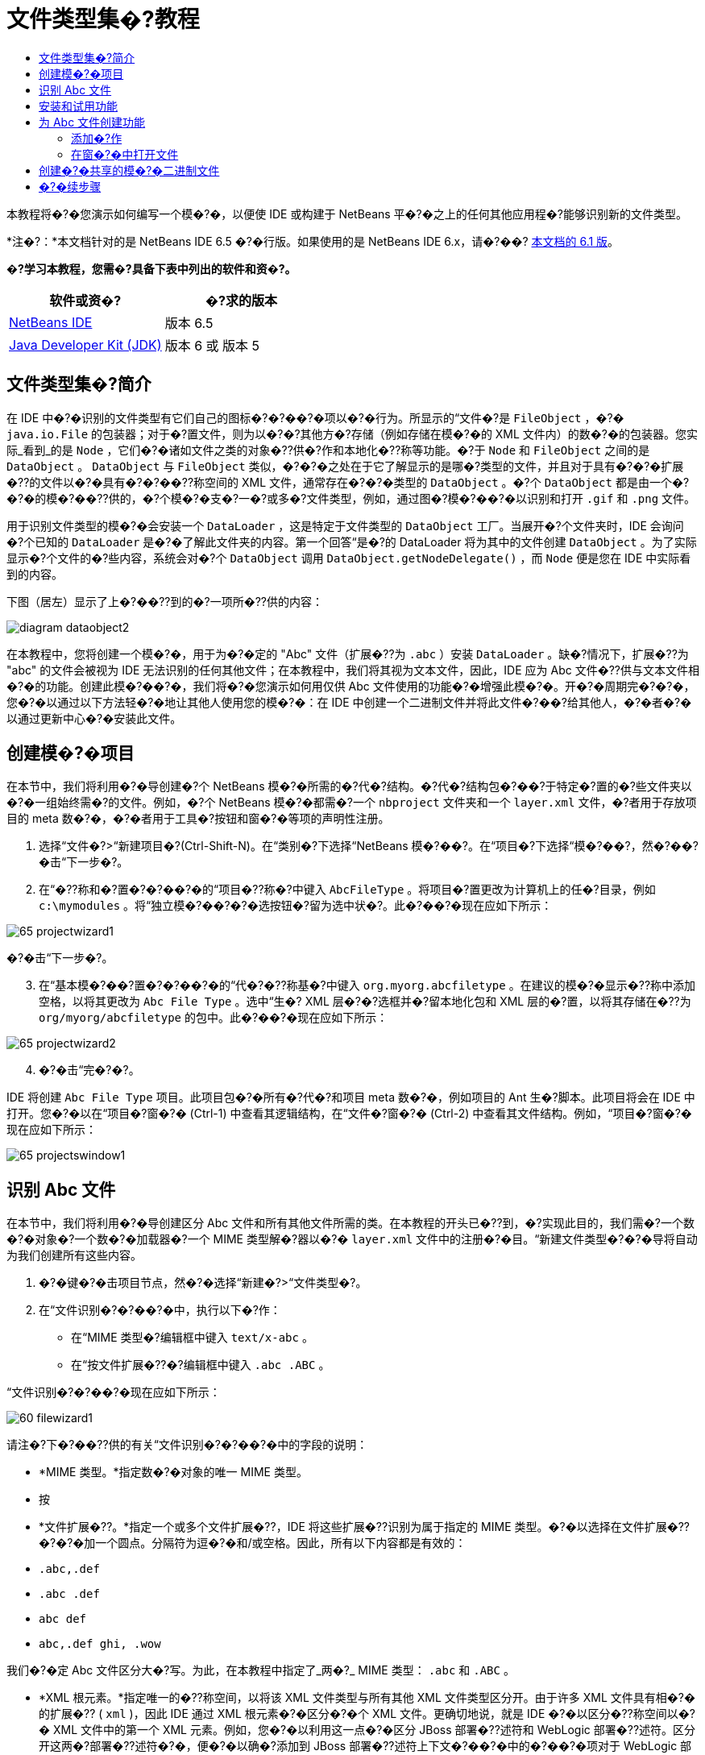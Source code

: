 // 
//     Licensed to the Apache Software Foundation (ASF) under one
//     or more contributor license agreements.  See the NOTICE file
//     distributed with this work for additional information
//     regarding copyright ownership.  The ASF licenses this file
//     to you under the Apache License, Version 2.0 (the
//     "License"); you may not use this file except in compliance
//     with the License.  You may obtain a copy of the License at
// 
//       http://www.apache.org/licenses/LICENSE-2.0
// 
//     Unless required by applicable law or agreed to in writing,
//     software distributed under the License is distributed on an
//     "AS IS" BASIS, WITHOUT WARRANTIES OR CONDITIONS OF ANY
//     KIND, either express or implied.  See the License for the
//     specific language governing permissions and limitations
//     under the License.
//

= 文件类型集�?教程
:jbake-type: platform-tutorial
:jbake-tags: tutorials 
:jbake-status: published
:syntax: true
:source-highlighter: pygments
:toc: left
:toc-title:
:icons: font
:experimental:
:description: 文件类型集�?教程 - Apache NetBeans
:keywords: Apache NetBeans Platform, Platform Tutorials, 文件类型集�?教程

本教程将�?�您演示如何编写一个模�?�，以便使 IDE 或构建于 NetBeans 平�?�之上的任何其他应用程�?能够识别新的文件类型。

*注�?：*本文档针对的是 NetBeans IDE 6.5 �?�行版。如果使用的是 NetBeans IDE 6.x，请�?��? link:60/nbm-filetype.html[本文档的 6.1 版]。






*�?学习本教程，您需�?具备下表中列出的软件和资�?。*

|===
|软件或资�? |�?求的版本 

| link:https://netbeans.apache.org/download/index.html[NetBeans IDE] |版本 6.5 

| link:https://www.oracle.com/technetwork/java/javase/downloads/index.html[Java Developer Kit (JDK)] |版本 6 或
版本 5 
|===


== 文件类型集�?简介

在 IDE 中�?�识别的文件类型有它们自己的图标�?�?��?�项以�?�行为。所显示的“文件�?是  ``FileObject`` ，�?�  ``java.io.File``  的包装器；对于�?置文件，则为以�?�?其他方�?存储（例如存储在模�?�的 XML 文件内）的数�?�的包装器。您实际_看到_的是  ``Node`` ，它们�?�诸如文件之类的对象�??供�?作和本地化�??称等功能。�?于  ``Node``  和  ``FileObject``  之间的是  ``DataObject`` 。 ``DataObject``  与  ``FileObject``  类似，�?�?�之处在于它了解显示的是哪�?类型的文件，并且对于具有�?�?�扩展�??的文件以�?�具有�?�?��??称空间的 XML 文件，通常存在�?�?�类型的  ``DataObject`` 。�?个  ``DataObject``  都是由一个�?�?�的模�?��??供的，�?个模�?�支�?一�?或多�?文件类型，例如，通过图�?模�?��?�以识别和打开  ``.gif``  和  ``.png``  文件。

用于识别文件类型的模�?�会安装一个  ``DataLoader`` ，这是特定于文件类型的  ``DataObject``  工厂。当展开�?个文件夹时，IDE 会询问�?个已知的  ``DataLoader``  是�?�了解此文件夹的内容。第一个回答“是�?的 DataLoader 将为其中的文件创建  ``DataObject`` 。为了实际显示�?个文件的�?些内容，系统会对�?个  ``DataObject``  调用  ``DataObject.getNodeDelegate()`` ，而  ``Node``  便是您在 IDE 中实际看到的内容。

下图（居左）显示了上�?��??到的�?一项所�??供的内容：


image::images/diagram-dataobject2.png[]

在本教程中，您将创建一个模�?�，用于为�?�定的 "Abc" 文件（扩展�??为  ``.abc`` ）安装  ``DataLoader`` 。缺�?情况下，扩展�??为 "abc" 的文件会被视为 IDE 无法识别的任何其他文件；在本教程中，我们将其视为文本文件，因此，IDE 应为 Abc 文件�??供与文本文件相�?�的功能。创建此模�?��?�，我们将�?�您演示如何用仅供 Abc 文件使用的功能�?�增强此模�?�。开�?�周期完�?�?�，您�?�以通过以下方法轻�?�地让其他人使用您的模�?�：在 IDE 中创建一个二进制文件并将此文件�?��?给其他人，�?�者�?�以通过更新中心�?�安装此文件。


== 创建模�?�项目

在本节中，我们将利用�?�导创建�?个 NetBeans 模�?�所需的�?代�?结构。�?代�?结构包�?��?于特定�?置的�?些文件夹以�?�一组始终需�?的文件。例如，�?个 NetBeans 模�?�都需�?一个  ``nbproject``  文件夹和一个  ``layer.xml``  文件，�?者用于存放项目的 meta 数�?�，�?�者用于工具�?按钮和窗�?�等项的声明性注册。


[start=1]
1. 选择“文件�?>“新建项目�?(Ctrl-Shift-N)。在“类别�?下选择“NetBeans 模�?��?。在“项目�?下选择“模�?��?，然�?��?�击“下一步�?。

[start=2]
1. 在“�??称和�?置�?�?��?�的“项目�??称�?中键入  ``AbcFileType`` 。将项目�?置更改为计算机上的任�?目录，例如  ``c:\mymodules`` 。将“独立模�?��?�?�选按钮�?留为选中状�?。此�?��?�现在应如下所示：


image::images/65-projectwizard1.png[]

�?�击“下一步�?。


[start=3]
1. 在“基本模�?��?置�?�?��?�的“代�?�??称基�?中键入  ``org.myorg.abcfiletype`` 。在建议的模�?�显示�??称中添加空格，以将其更改为  ``Abc File Type`` 。选中“生�? XML 层�?�?选框并�?留本地化包和 XML 层的�?置，以将其存储在�??为  ``org/myorg/abcfiletype``  的包中。此�?��?�现在应如下所示：


image::images/65-projectwizard2.png[]


[start=4]
1. �?�击“完�?�?。

IDE 将创建  ``Abc File Type``  项目。此项目包�?�所有�?代�?和项目 meta 数�?�，例如项目的 Ant 生�?脚本。此项目将会在 IDE 中打开。您�?�以在“项目�?窗�?� (Ctrl-1) 中查看其逻辑结构，在“文件�?窗�?� (Ctrl-2) 中查看其文件结构。例如，“项目�?窗�?�现在应如下所示：


image::images/65-projectswindow1.png[] 


== 识别 Abc 文件

在本节中，我们将利用�?�导创建区分 Abc 文件和所有其他文件所需的类。在本教程的开头已�??到，�?实现此目的，我们需�?一个数�?�对象�?一个数�?�加载器�?一个 MIME 类型解�?器以�?�  ``layer.xml``  文件中的注册�?�目。“新建文件类型�?�?�导将自动为我们创建所有这些内容。


[start=1]
1. �?�键�?�击项目节点，然�?�选择“新建�?>“文件类型�?。

[start=2]
1. 在“文件识别�?�?��?�中，执行以下�?作：

* 在“MIME 类型�?编辑框中键入  ``text/x-abc`` 。
* 在“按文件扩展�??�?编辑框中键入  ``.abc .ABC`` 。

“文件识别�?�?��?�现在应如下所示：


image::images/60-filewizard1.png[]

请注�?下�?��??供的有关“文件识别�?�?��?�中的字段的说明：

* *MIME 类型。*指定数�?�对象的唯一 MIME 类型。
* 按
* *文件扩展�??。*指定一个或多个文件扩展�??，IDE 将这些扩展�??识别为属于指定的 MIME 类型。�?�以选择在文件扩展�??�?�?�加一个圆点。分隔符为逗�?�和/或空格。因此，所有以下内容都是有效的：

*  ``.abc,.def`` 
*  ``.abc .def`` 
*  ``abc def`` 
*  ``abc,.def ghi, .wow`` 

我们�?�定 Abc 文件区分大�?写。为此，在本教程中指定了_两�?_ MIME 类型： ``.abc``  和  ``.ABC`` 。

* *XML 根元素。*指定唯一的�??称空间，以将该 XML 文件类型与所有其他 XML 文件类型区分开。由于许多 XML 文件具有相�?�的扩展�?? ( ``xml`` )，因此 IDE 通过 XML 根元素�?�区分�?�个 XML 文件。更确切地说，就是 IDE �?�以区分�??称空间以�?� XML 文件中的第一个 XML 元素。例如，您�?�以利用这一点�?�区分 JBoss 部署�??述符和 WebLogic 部署�??述符。区分开这两�?部署�??述符�?�，便�?�以确�?添加到 JBoss 部署�??述符上下文�?��?�中的�?��?�项对于 WebLogic 部署�??述符�?�?�用。有关示例，请�?��?  link:nbm-palette-api2.html[NetBeans 组件�?��?�模�?�教程]。

�?�击“下一步�?。


[start=3]
1. 在“�??称和�?置�?�?��?�的“类�??�?缀�?中键入  ``Abc`` ，然�?��?览到任�? 16x16 �?素的图�?文件作为新文件类型的图标，如下所示。


image::images/65-filewizard2.png[]

*注�?：*�?�以使用任�?图标。如果愿�?，�?�以�?�击以下图标并将其�?存在本地，然�?�在上�?�的�?�导步骤中指定该图标：
image::images/Datasource.gif[]


[start=4]
1. �?�击“完�?�?。

“项目�?窗�?�现在应如下所示：


image::images/65-projectswindow2.png[]

下�?�简�?介�?了�?个新生�?的文件：

* *AbcDataObject.java。*包装  ``FileObject`` 。DataObject 是由 DataLoader 生�?的。有关详细信�?�，请�?��?  link:https://netbeans.apache.org/wiki/devfaqdataobject[What is a DataObject?]（什么是 DataObject？）。
* *AbcResolver.xml。*将  ``.abc``  和  ``.ABC``  扩展�??映射到 MIME 类型。 ``AbcDataLoader``  仅识别 MIME 类型，而�?了解有关文件扩展�??的信�?�。
* *AbcTemplate.abc。*为  ``layer.xml``  中注册的文件模�?��??供了基础，以便将其作为新模�?�安装在“新建文件�?对�?框中。
* *AbcDataObjectTest.java。* ``DataObject``  的 JUnit 测试类。

在  ``layer.xml``  文件中，将会看到以下内容：


[source,xml]
----

<folder name="Loaders">
    <folder name="text">
        <folder name="x-abc">
            <folder name="Actions">
                <file name="org-myorg-abcfiletype-MyAction.shadow">
                    <attr name="originalFile" stringvalue="Actions/Edit/org-myorg-abcfiletype-MyAction.instance"/>
                    <attr name="position" intvalue="600"/>
                </file>
                <file name="org-openide-actions-CopyAction.instance">
                    <attr name="position" intvalue="100"/>
                </file>
                <file name="org-openide-actions-CutAction.instance">
                    <attr name="position" intvalue="200"/>
                </file>
                <file name="org-openide-actions-DeleteAction.instance">
                    <attr name="position" intvalue="300"/>
                </file>
                <file name="org-openide-actions-FileSystemAction.instance">
                    <attr name="position" intvalue="400"/>
                </file>
                <file name="org-openide-actions-OpenAction.instance">
                    <attr name="position" intvalue="500"/>
                </file>
                <file name="org-openide-actions-PropertiesAction.instance">
                    <attr name="position" intvalue="700"/>
                </file>
                <file name="org-openide-actions-RenameAction.instance">
                    <attr name="position" intvalue="800"/>
                </file>
                <file name="org-openide-actions-SaveAsTemplateAction.instance">
                    <attr name="position" intvalue="900"/>
                </file>
                <file name="org-openide-actions-ToolsAction.instance">
                    <attr name="position" intvalue="1000"/>
                </file>
                <file name="sep-1.instance">
                    <attr name="instanceClass" stringvalue="javax.swing.JSeparator"/>
                    <attr name="position" intvalue="1100"/>
                </file>
                <file name="sep-2.instance">
                    <attr name="instanceClass" stringvalue="javax.swing.JSeparator"/>
                    <attr name="position" intvalue="1200"/>
                </file>
                <file name="sep-3.instance">
                    <attr name="instanceClass" stringvalue="javax.swing.JSeparator"/>
                    <attr name="position" intvalue="1300"/>
                </file>
                <file name="sep-4.instance">
                    <attr name="instanceClass" stringvalue="javax.swing.JSeparator"/>
                    <attr name="position" intvalue="1400"/>
                </file>
            </folder>
            <folder name="Factories">
                <file name="AbcDataLoader.instance">
                    <attr name="SystemFileSystem.icon" urlvalue="nbresloc:/org/myorg/abcfiletype/Datasource.gif"/>
                    <attr name="dataObjectClass" stringvalue="org.myorg.abcfiletype.AbcDataObject"/>
                    <attr name="instanceCreate" methodvalue="org.openide.loaders.DataLoaderPool.factory"/>
                    <attr name="mimeType" stringvalue="text/x-abc"/>
                </file>
            </folder>
        </folder>
    </folder>
</folder>
----



== 安装和试用功能

现在，让我们安装该模�?�，然�?�使用此�?创建的基本功能。IDE 使用 Ant 生�?脚本�?�生�?和安装模�?�。此生�?脚本是在创建项目时创建的。


[start=1]
1. 在“项目�?窗�?�中，�?�键�?�击  ``Abc File Type``  项目，然�?�选择“在开�?� IDE 中安装/�?新装入�?。

将在当�?�?行的 IDE 中生�?并安装该模�?�。


[start=2]
1. 在 IDE 中创建任何类型的应用程�?。

[start=3]
1. �?�键�?�击该应用程�?节点，然�?�选择“新建�?>“其他�?。在“其他�?类别中，有一个用于创建新文件类型的虚拟模�?�：


image::images/60-action4.png[]


[start=4]
1. 如果�?通过该虚拟模�?��??供缺�?代�?，请将这些代�?添加到“新建文件类型�?�?�导所创建的  ``AbcTemplate.abc``  文件中。



== 为 Abc 文件创建功能

现在 NetBeans 平�?�能够将 Abc 文件与所有其他类型的文件区分开，接下�?�应添加特定于该文件类型的功能。在本节中，我们将在从资�?管�?�器窗�?�（例如，“项目�?窗�?�）�?�键�?�击该文件节点所显示的上下文�?��?�中添加一个�?��?�项，并使该文件能够在一个窗�?�中打开，而�?是在编辑器中打开。


=== 添加�?作

在本�?节中，我们将使用“新建�?作�?�?�导创建一个 Java 类，用于为我们的文件类型执行�?作。此�?�导还将在  ``layer.xml``  文件中注册该类，以使用户能够在从资�?管�?�器窗�?��?�键�?�击该文件类型节点所显示的上下文�?��?�中调用此�?作。


[start=1]
1. �?�键�?�击项目节点，然�?�选择“新建�?>“�?作�?。

[start=2]
1. 在“�?作类型�?�?��?�中，�?�击“有�?�件地�?�用�?。键入  ``AbcDataObject`` ，这是之�?由“新建文件类型�?�?�导生�?的数�?�对象的�??称，如下所示：


image::images/60-action1.png[]

�?�击“下一步�?。


[start=3]
1. 在“GUI 注册�?�?��?�中，从“类别�?下拉列表中选择“编辑�?类别。“类别�?下拉列表用于控制�?作在 IDE 的快�?�键编辑器中的显示�?置。

接下�?�，�?�消选中“全局�?��?�项�?，然�?�选中“文件类型上下文�?��?�项�?。在“内容类型�?下拉列表中，选择您之�?在“新建文件类型�?�?�导中指定的 MIME 类型，如下所示：


image::images/60-action2.png[]

请注�?，您�?�以设置�?��?�项的�?置，并将此�?��?�项与其�?�?�和�?��?�的�?��?�项隔开。�?�击“下一步�?。


[start=4]
1. 在“�??称和�?置�?�?��?�的“类�??�?中键入  ``MyAction`` ，在“显示�??称�?中键入  ``My Action`` 。上下文�?��?��??供的�?��?�项�?显示图标。因此，请�?�击“完�?�?，此时  ``MyAction.java``  将被添加到  ``org.myorg.abcfiletype``  包中。

[start=5]
1. 在�?代�?编辑器中，将下�?�的代�?添加到此�?作的  ``performAction``  方法中：

[source,java]
----

protected void performAction(Node[] activatedNodes) {
	AbcDataObject d = (AbcDataObject) activatedNodes[0].getCookie(AbcDataObject.class);
	FileObject f = d.getPrimaryFile();
	String displayName = FileUtil.getFileDisplayName(f);
	String msg = "I am " + displayName + ". Hear me roar!"; 
        NotifyDescriptor nd = new NotifyDescriptor.Message(msg);
        DialogDisplayer.getDefault().notify(nd);
}
----

按 Ctrl-Shift-I 组�?�键。IDE 会自动将 import 语�?�添加到该类的顶部。�?些代�?�?带有红色下划线，这表示类路径中并未包括所有需�?的包。�?�键�?�击项目节点，选择“属性�?，然�?��?�击“项目属性�?对�?框中的“库�?。�?�击“库�?窗格顶部的“添加�?�?�添加“对�?框 API�?。

在  ``MyAction.java``  类中�?次按 Ctrl-Shift-I 组�?�键。红色下划线将会消失，因为 IDE 在对�?框 API 中找到了所需的包。


[start=6]
1. 在“�?�?文件�?节点中，展开“XML 层�?。"<此层>" 和 "<上下文中的此层>" 这两个节点以�?�它们的�?节点共�?�组�?了 link:https://netbeans.apache.org/tutorials/nbm-glossary.html[系统 Filesystem] �?览器。展开 "<此层>"，�?展开 "Loaders"，继续展开节点，直到显示您之�?所创建的�?作。

[start=7]
1. 将  ``My Action``  拖放到“打开�?�?作下方，如下所示：


image::images/60-action3.png[]

从最�?�两步�?�以看出，系统 Filesystem �?览器�?�用于快速�?组在系统 Filesystem 中注册的�?�项的顺�?。


[start=8]
1. 与上一节一样，�?次安装该模�?�。

[start=9]
1. 创建一个 ABC 文件，然�?�在�?个资�?管�?�器视图中�?�键�?�击该文件的节点，如“项目�?窗�?�或“收�?夹�?窗�?�。

请注�?，Abc 文件具有您在其模�?�中所指定的图标，并且�?�以从�?�键�?�击�?作所显示的上下文�?��?�中使用在其  ``layer.xml``  文件中定义的一系列�?作：


image::images/60-dummytemplate.png[]


[start=10]
1. 选择新�?��?�项，将显示 Abc 文件的�??称和�?置：


image::images/60-information.png[]


=== 在窗�?�中打开文件

缺�?情况下，当用户打开在本教程中定义的类型的文件时，该文件将在基本编辑器中打开。但是，有时您�?�能需�?创建文件的�?�视表示，以使用户能够将�?部件拖放到该�?�视表示上。创建此类用户界�?�的第一步是，使用户�?�以在窗�?�中打开文件。本�?节将�?�您演示如何执行此�?作。


[start=1]
1. �?�键�?�击项目节点，然�?�选择“新建�?>“窗�?�组件�?。请使用以下设置：


image::images/65-topc-1.png[]


[start=2]
1. �?�击“下一步�?，然�?�在“类�??�?缀�?中键入 "Abc"：


image::images/65-topc-2.png[]


[start=3]
1. 按如下所�?更改  ``DataObject``  的构造函数，以将  ``DataObject``  更改为使用 OpenSupport 而�?是 DataEditorSupport：


[source,java]
----

public AbcDataObject(FileObject pf, AbcDataLoader loader) 
        throws DataObjectExistsException, IOException {

    super(pf, loader);
    CookieSet cookies = getCookieSet();
    //cookies.add((Node.Cookie) DataEditorSupport.create(this, getPrimaryEntry(), cookies));
    cookies.add((Node.Cookie) new AbcOpenSupport(getPrimaryEntry()));
              
}
----


[start=4]
1. 创建  ``OpenSupport``  类：


[source,java]
----

class AbcOpenSupport extends OpenSupport implements OpenCookie, CloseCookie {

    public AbcOpenSupport(AbcDataObject.Entry entry) {
        super(entry);
    }

    protected CloneableTopComponent createCloneableTopComponent() {
        AbcDataObject dobj = (AbcDataObject) entry.getDataObject();
        AbcTopComponent tc = new AbcTopComponent();
        tc.setDisplayName(dobj.getName());
        return tc;
    }
 
}
----


[start=5]
1. 调整 TopComponent 以扩展 CloneableTopComponent，而�?是 TopComponent。将 TopComponent 的类修饰符�?�其构造函数的修饰符设置为 public 而�?是 private。

�?次安装该模�?�，当打开 Abc 文件时，OpenSupport 类便会处�?�此打开�?作，以便在 TopComponent 中打开该文件，而�?是在 DataEditorSupport 所�??供的基本编辑器中打开：


image::images/65-topc-3.png[]

link:https://netbeans.apache.org/tutorials/60/nbm-visual_library.html[NetBeans �?�视库 6.0 教程]�??供了一个进一步开�?� TopComponent 的示例，以便以�?�视方�?显示文件内容（与本教程中定义的文件类型对应）。



== 创建�?�共享的模�?�二进制文件

该模�?�现已完�?，您�?�以将其交给其他用户使用了。为此，您需�?创建并分�?�一个二进制 "NBM"（NetBeans 模�?�）文件。


[start=1]
1. 在“项目�?窗�?�中，�?�键�?�击 "Abc File Type" 项目，然�?�选择“创建 NBM�?。

将创建 NBM 文件，您�?�以在“文件�?窗�?� (Ctrl-2) 中查看它：


image::images/60-shareable-nbm.png[]


[start=2]
1. 例如，通过  link:http://plugins.netbeans.org/PluginPortal/[NetBeans �?�件门户]�?�其他人�??供该文件。接收者应使用�?�件管�?�器（“工具�?>“�?�件�?）�?�安装它。


link:http://netbeans.apache.org/community/mailing-lists.html[请将您的�?�?和建议�?��?给我们]



== �?�续步骤

有关创建和开�?� NetBeans 模�?�的详细信�?�，请�?��?以下资�?：

*  link:https://netbeans.apache.org/platform/index.html[NetBeans 平�?�主页]
*  link:https://bits.netbeans.org/dev/javadoc/[NetBeans API 列表（当�?开�?�版本）]
*  link:https://netbeans.apache.org/tutorials[其他相关教程]

